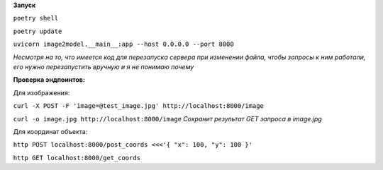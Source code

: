 **Запуск**


``poetry shell``


``poetry update``


``uvicorn image2model.__main__:app --host 0.0.0.0 --port 8000``

*Несмотря на то, что имеется код для перезапуска сервера при изменении файла, чтобы запросы к ним работали, его нужно перезапустить вручную и я не понимаю почему*

**Проверка эндпоинтов:**


Для изображения:

``curl -X POST -F 'image=@test_image.jpg' http://localhost:8000/image``


``curl -o image.jpg http://localhost:8000/image`` *Сохранит результат GET запроса в image.jpg*
 
Для координат объекта:


``http POST localhost:8000/post_coords <<<'{ "x": 100, "y": 100 }'``


``http GET localhost:8000/get_coords``